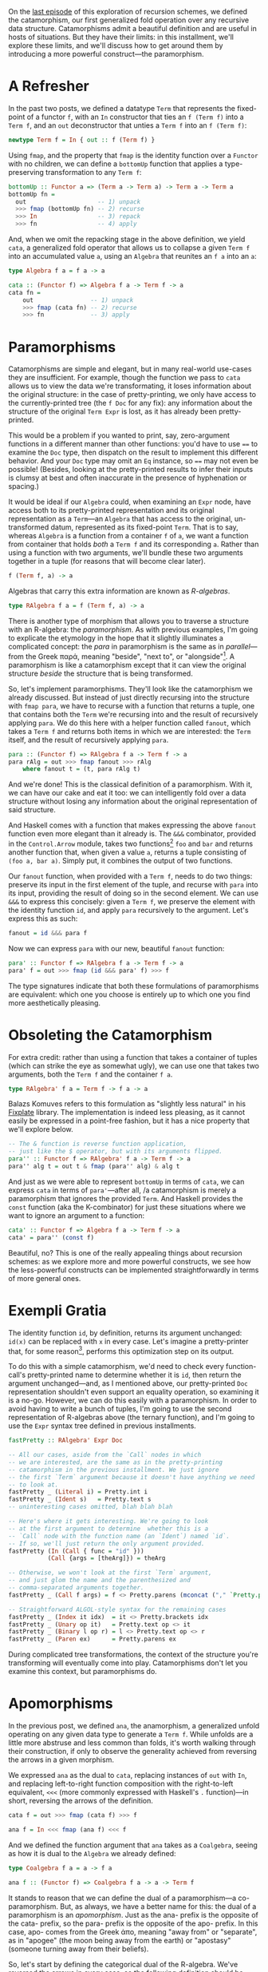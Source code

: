 On the [[http://blog.sumtypeofway.com/recursion-schemes-part-2/][last episode]] of this exploration of recursion schemes, we defined the catamorphism, our first generalized fold operation over any recursive data structure. Catamorphisms admit a beautiful definition and are useful in hosts of situations. But they have their limits: in this installment, we'll explore these limits, and we'll discuss how to get around them by introducing a more powerful construct---the paramorphism.

#+BEGIN_SRC haskell :tangle ../src/Part3.hs :exports none
{-# OPTIONS_GHC -Wno-unused-top-binds #-}
{-# LANGUAGE AllowAmbiguousTypes  #-}
{-# LANGUAGE DeriveFunctor        #-}
{-# LANGUAGE FlexibleContexts     #-}
{-# LANGUAGE FlexibleInstances    #-}
{-# LANGUAGE OverloadedStrings    #-}
{-# LANGUAGE RecordWildCards      #-}

module Part3
  ( para
  , para'
  , para''
  , apo
  , fastPretty
  , Term (..)
  , Expr (..)
  , RAlgebra
  , RCoalgebra
  ) where

import           Part1 (Term (..))
import           Control.Arrow
import           Data.Function
import           Data.Monoid
import           Data.String
import           Text.PrettyPrint (Doc)
import qualified Text.PrettyPrint as Pretty
#+END_SRC

* A Refresher

In the past two posts, we defined a datatype =Term= that represents the fixed-point of a functor =f=, with an =In= constructor that ties an =f (Term f)= into a =Term f=, and an =out= deconstructor that unties a =Term f= into an =f (Term f)=:

#+BEGIN_SRC haskell
newtype Term f = In { out :: f (Term f) }
#+END_SRC

Using =fmap=, and the property that =fmap= is the identity function over a =Functor= with no children, we can define a =bottomUp= function that applies a type-preserving transformation to any =Term f=:

#+BEGIN_SRC haskell
bottomUp :: Functor a => (Term a -> Term a) -> Term a -> Term a
bottomUp fn =
  out                    -- 1) unpack
  >>> fmap (bottomUp fn) -- 2) recurse
  >>> In                 -- 3) repack
  >>> fn                 -- 4) apply
#+END_SRC

And, when we omit the repacking stage in the above definition, we yield =cata=, a generalized fold operator that allows us to collapse a given =Term f= into an accumulated value =a=, using an =Algebra= that reunites an =f a= into an =a=:

#+BEGIN_SRC haskell
type Algebra f a = f a -> a

cata :: (Functor f) => Algebra f a -> Term f -> a
cata fn =
    out                -- 1) unpack
    >>> fmap (cata fn) -- 2) recurse
    >>> fn             -- 3) apply
#+END_SRC

* Paramorphisms

Catamorphisms are simple and elegant, but in many real-world use-cases they are insufficient. For example, though the function we pass to =cata= allows us to view the data we're transformating, it loses information about the original structure: in the case of pretty-printing, we only have access to the currently-printed tree (the =f Doc= for any fix): any information about the structure of the original =Term Expr= is lost, as it has already been pretty-printed.

This would be a problem if you wanted to print, say, zero-argument functions in a different manner than other functions: you'd have to use ==== to examine the =Doc= type, then dispatch on the result to implement this different behavior. And your =Doc= type may omit an =Eq= instance, so ==== may not even be possible! (Besides, looking at the pretty-printed results to infer their inputs is clumsy at best and often inaccurate in the presence of hyphenation or spacing.)

It would be ideal if our =Algebra= could, when examining an =Expr= node, have access both to its pretty-printed representation and its original representation as a =Term=---an =Algebra= that has access to the original, un-transformed datum, represented as its fixed-point =Term=. That is to say, whereas =Algebra= is a function from a container =f= of =a=, we want a function from container that holds /both/ a =Term f= and its corresponding =a=. Rather than using a function with two arguments, we'll bundle these two arguments together in a tuple (for reasons that will become clear later).

#+BEGIN_SRC haskell
f (Term f, a) -> a
#+END_SRC

Algebras that carry this extra information are known as /R-algebras/.

#+BEGIN_SRC haskell :tangle ../src/Part3.hs
type RAlgebra f a = f (Term f, a) -> a
#+END_SRC

There is another type of morphism that allows you to traverse a structure with an R-algebra: the /paramorphism/. As with previous examples, I'm going to explicate the etymology in the hope that it slightly illuminates a complicated concept: the /para/ in paramorphism is the same as in /parallel/---from the Greek παρά, meaning "beside", "next to", or "alongside"[fn:1]. A paramorphism is like a catamorphism except that it can view the original structure /beside/ the structure that is being transformed.

So, let's implement paramorphisms. They'll look like the catamorphism we already discussed. But instead of just directly recursing into the structure with =fmap para=, we have to recurse with a function that returns a tuple, one that contains both the =Term= we're recursing into and the result of recursively applying =para=. We do this here with a helper function called =fanout=, which takes a =Term f= and returns both items in which we are interested: the =Term= itself, and the result of recursively applying =para=.

#+BEGIN_SRC haskell :tangle ../src/Part3.hs
para :: (Functor f) => RAlgebra f a -> Term f -> a
para rAlg = out >>> fmap fanout >>> rAlg
    where fanout t = (t, para rAlg t)
#+END_SRC

And we're done! This is the classical definition of a paramorphism. With it, we can have our cake and eat it too: we can intelligently fold over a data structure without losing any information about the original representation of said structure.

And Haskell comes with a function that makes expressing the above =fanout= function even more elegant than it already is. The =&&&= combinator, provided in the =Control.Arrow= module, takes two functions[fn:2] =foo= and =bar= and returns another function that, when given a value =a=, returns a tuple consisting of =(foo a, bar a)=. Simply put, it combines the output of two functions.

Our =fanout= function, when provided with a =Term f=, needs to do two things: preserve its input in the first element of the tuple, and recurse with =para= into its input, providing the result of doing so in the second element. We can use =&&&= to express this concisely: given a =Term f=, we preserve the element with the identity function =id=, and apply =para= recursively to the argument. Let's express this as such:

#+BEGIN_SRC haskell
fanout = id &&& para f
#+END_SRC

Now we can express =para= with our new, beautiful =fanout= function:

#+BEGIN_SRC haskell :tangle ../src/Part3.hs
para' :: Functor f => RAlgebra f a -> Term f -> a
para' f = out >>> fmap (id &&& para' f) >>> f
#+END_SRC

The type signatures indicate that both these formulations of paramorphisms are equivalent: which one you choose is entirely up to which one you find more aesthetically pleasing.

* Obsoleting the Catamorphism

For extra credit: rather than using a function that takes a container of tuples (which can strike the eye as somewhat ugly), we can use one that takes two arguments, both the =Term f= and the container =f a=.

#+BEGIN_SRC haskell :tangle ../src/Part3.hs
type RAlgebra' f a = Term f -> f a -> a
#+END_SRC

Balazs Komuves refers to this formulation as "slightly less natural" in his [[file:fixplate][Fixplate]] library. The implementation is indeed less pleasing, as it cannot easily be expressed in a point-free fashion, but it has a nice property that we'll explore below.

#+BEGIN_SRC haskell :tangle ../src/Part3.hs
-- The & function is reverse function application,
-- just like the $ operator, but with its arguments flipped.
para'' :: Functor f => RAlgebra' f a -> Term f -> a
para'' alg t = out t & fmap (para'' alg) & alg t
#+END_SRC

And just as we were able to represent =bottomUp= in terms of =cata=, we can express =cata= in terms of =para'=---after all, /a catamorphism is merely a paramorphism that ignores the provided =Term=. And Haskell provides the =const= function (aka the K-combinator) for just these situations where we want to ignore an argument to a function:

#+BEGIN_SRC haskell :tangle ../src/Part3.hs :exports none
type Algebra f a = f a -> a
#+END_SRC

#+BEGIN_SRC haskell
cata' :: Functor f => Algebra f a -> Term f -> a
cata' = para'' (const f)
#+END_SRC

Beautiful, no? This is one of the really appealing things about recursion schemes: as we explore more and more powerful constructs, we see how the less-powerful constructs can be implemented straightforwardly in terms of more general ones.

* Exempli Gratia
   :PROPERTIES:
   :CUSTOM_ID: exempli-gratia
   :END:

The identity function =id=, by definition, returns its argument unchanged: =id(x)= can be replaced with =x= in every case. Let's imagine a pretty-printer that, for some reason[fn:3], performs this optimization step on its output.

To do this with a simple catamorphism, we'd need to check every function-call's pretty-printed name to determine whether it is =id=, then return the argument unchanged---and, as I mentioned above, our pretty-printed =Doc= representation shouldn't even support an equality operation, so examining it is a no-go. However, we can do this easily with a paramorphism. In order to avoid having to write a bunch of tuples, I'm going to use the second representation of R-algebras above (the ternary function), and I'm going to use the =Expr= syntax tree defined in previous installments.

#+BEGIN_SRC haskell :tangle ../src/Part3.hs :exports none
-- In retrospect, fastPretty is an ugly and contrived example.
-- I hope you will forgive me.

data Expr a
  = Literal { intVal :: Int }
  | Ident   { name :: String  }
  | Index   { target :: a, idx :: a }
  | Unary   { op :: String, target :: a }
  | Binary  { lhs :: a, op :: String, rhs :: a }
  | Call    { func :: a, args :: [a] }
  | Paren   { target :: a }
  deriving (Show, Eq, Functor)

instance IsString (Expr a) where fromString = Ident
instance IsString (Term Expr) where fromString = In . Ident
#+END_SRC

#+BEGIN_SRC haskell :tangle ../src/Part3.hs
fastPretty :: RAlgebra' Expr Doc

-- All our cases, aside from the `Call` nodes in which
-- we are interested, are the same as in the pretty-printing
-- catamorphism in the previous installment. We just ignore
-- the first `Term` argument because it doesn't have anything we need
-- to look at.
fastPretty _ (Literal i) = Pretty.int i
fastPretty _ (Ident s)   = Pretty.text s
-- uninteresting cases omitted, blah blah blah

-- Here's where it gets interesting. We're going to look
-- at the first argument to determine  whether this is a
-- `Call` node with the function name (an `Ident`) named `id`.
-- If so, we'll just return the only argument provided.
fastPretty (In (Call { func = "id" }))
           (Call {args = [theArg]}) = theArg

-- Otherwise, we won't look at the first `Term` argument,
-- and just glom the name and the parenthesized and
-- comma-separated arguments together.
fastPretty _ (Call f args) = f <> Pretty.parens (mconcat ("," `Pretty.punctuate` args))

-- Straightforward ALGOL-style syntax for the remaining cases
fastPretty _ (Index it idx)  = it <> Pretty.brackets idx
fastPretty _ (Unary op it)   = Pretty.text op <> it
fastPretty _ (Binary l op r) = l <> Pretty.text op <> r
fastPretty _ (Paren ex)      = Pretty.parens ex
#+END_SRC

During complicated tree transformations, the context of the structure you're transforming will eventually come into play. Catamorphisms don't let you examine this context, but paramorphisms do.

* Apomorphisms

In the previous post, we defined =ana=, the anamorphism, a generalized unfold operating on any given data type to generate a =Term f=. While unfolds are a little more abstruse and less common than folds, it's worth walking through their construction, if only to observe the generality achieved from reversing the arrows in a given morphism.

We expressed =ana= as the dual to =cata=, replacing instances of =out= with =In=, and replacing left-to-right function composition with the right-to-left equivalent, =<<<= (more commonly expressed with Haskell's =.= function)---in short, reversing the arrows of the definition.

#+BEGIN_SRC haskell
cata f = out >>> fmap (cata f) >>> f

ana f = In <<< fmap (ana f) <<< f
#+END_SRC

And we defined the function argument that =ana= takes as a =Coalgebra=, seeing as how it is dual to the =Algebra= we already defined:

#+BEGIN_SRC haskell
type Coalgebra f a = a -> f a

ana f :: (Functor f) => Coalgebra f a -> a -> Term f
#+END_SRC

It stands to reason that we can define the dual of a paramorphism---a co-paramorphism. But, as always, we have a better name for this: the dual of a paramorphism is an /apomorphism/. Just as the ana- prefix is the opposite of the cata- prefix, so the para- prefix is the opposite of the apo- prefix. In this case, apo- comes from the Greek ἀπο, meaning "away from" or "separate", as in "apogee" (the moon being away from the earth) or "apostasy" (someone turning away from their beliefs).

So, let's start by defining the categorical dual of the R-algebra. We've reversed the arrows in every case, so the following definition should be correct, right?

#+BEGIN_SRC haskell
type Nope = a -> f (Term f, a)
#+END_SRC

Wrong! We have to apply the dual to every construct in the definition of =RAlgebra=. We need to reverse the direction of the function, yes, but we also need to reverse the tuple associated with the above definition. So what's the dual of a tuple?

Well, let's consider what a tuple is for. Given two arguments =big= and =pac=, a tuple bundles both of them together as =(big, pac)=. That makes sense, yes, but what can we do with both of these arguments that fits the notion of the "opposite" of holding both? Well, we can hold one or the other. And Haskell provides a concept to hold either a =big= or a =pac=: namely, =Either=. So, given that an =Algebra f a= holds a =Term f= and an =a=, we can express the dual of an R-algebra using an =Either=:

#+BEGIN_SRC haskell :tangle ../src/Part3.hs
type RCoalgebra f a = a -> f (Either (Term f) a)
#+END_SRC

But what does this /mean/ when we're using apomorphisms in practice? Well, it allows us to /separate/ the flow of computation during our unfolds. If our R-coalgebra returns a =Left= value in which is contained a =Term=, the apomorphism will terminate and return the provided value. If it returns a =Right= value containing an =f a=, the unfold will continue onwards. This is cool! The ability to terminate during a corecursive iteration depending on the argument is a very useful property---and we need no imperative constructs such as =break= or (/shudder/) exceptions[fn:4].

So, just as we expressed =ana= by reversing the arrows of =cata=, we can express =apo= by reversing the arrows of =para=:

#+BEGIN_SRC haskell
para :: Functor f => RAlgebra' f a -> Term f -> a
para f = out >>> fmap fanout >>> f where fanout = id &&& para f

apo f :: Functor f => RCoalgebra f a -> a -> Term f
apo f = In <<< fmap fanin <<< f where fanin = ???
#+END_SRC

It may not be immediately obvious how to implement =fanin=. But, when you reverse the arrows of the =fanout= definition above (I have omitted said reversal for brevity's sake), you'll discover that you yield a function that takes an =Either (Term f) a= and returns a =Term f=.

#+BEGIN_SRC haskell
fanin :: Either (Term f) a -> Term f
#+END_SRC

As such, our function will handle this either by applying =id= in the case of a =Left= value (as getting a =Term= means that we can just return the =Term=) and recursing with =apo= in the case of a plain old =a= value, out of which we ultimately yield a =Term=, thanks to the ultimate signature of =apo=. And Haskell's built-in =either= function, which takes two functions and an Either and returns a result of applying the first to a =Left= case or the second to the =Right= case, allows us to express this =fanin= function beautifully. =id= does nothing the value contained inside a =Left=, returning just a =Term f=, and =apo f= continues the unfold operation when provided a =Right=:

#+BEGIN_SRC haskell :tangle ../src/Part3.hs
apo :: Functor f => RCoalgebra f a -> a -> Term f
apo f = In <<< fmap fanin <<< f where fanin = either id (apo f)
#+END_SRC

Similarly, we can rewrite =fanin= with =|||=, the dual of the =&&&= function above. (The operators here are a useful visual mnemonic: =&&&= uses both the functions it provides, where as =|||= uses one or the other).

#+BEGIN_SRC haskell
apo :: Functor f => RCoalgebra f a -> a -> Term f
apo f = In <<< fmap (id ||| apo f) <<< f
#+END_SRC

* That's All, Folks

If you made it this far, I salute you. Next time, we'll look at futumorphisms and histomorphisms, and uncover some seriously powerful constructs (and some seriously dubious
etymologies).

I am indebted to Rob Rix, Colin Barrett, and Manuel Chakravarty for their input and suggestions regarding this post.

/In part four, we explore [[https://blog.sumtypeofway.com/recursion-schemes-part-iv-time-is-of-the-essence/][histomorphisms and futumorphisms]]./

[fn:1] Modern English tends to use "para" as a prefix meaning "pseudo"
       or "abnormal" (as in "parapsychology" or "paresthesia")---this is
       an extension of the "alongside" meaning, implying that abnormal
       things appear alongside normal things. Be sure not to confuse
       these two meanings---there's nothing abnormal or second-class
       about paramorphisms.

[fn:2] Technically, two =Categories=, but if you use instances of
       =Category= beyond =(->)= then you are way ahead of me.

[fn:3] It would be a bad idea to put this optimization step
       in your pretty-printer---you'd either perform this as an
       optimization over the original code or during a conversion to a
       separate intermediate representation---but I'm going to stick
       with this incredibly contrived example, because the =Doc= type
       makes it very clear, when operating on =Expr= types, when and
       where the pretty-printing step is happening.
